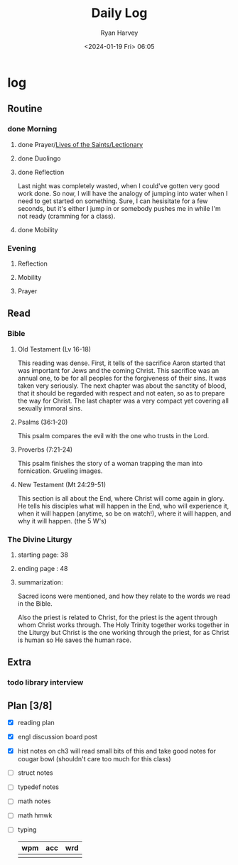 #+title: Daily Log
#+author: Ryan Harvey
#+date: <2024-01-19 Fri> 06:05
* log 
** Routine
*** done Morning
**** done Prayer/[[https://goarch.org][Lives of the Saints/Lectionary]]
**** done Duolingo
**** done Reflection
Last night was completely wasted, when I could've gotten very good work done. So now, I will have the analogy of jumping into water when I need to get started on something. Sure, I can hesisitate for a few seconds, but it's either I jump in or somebody pushes me in while I'm not ready (cramming for a class).
**** done Mobility
*** Evening
**** Reflection
**** Mobility
**** Prayer
** Read
*** Bible 
**** Old Testament (Lv 16-18)
This reading was dense. First, it tells of the sacrifice Aaron started that was important for Jews and the coming Christ. This sacrifice was an annual one, to be for all peoples for the forgiveness of their sins. It was taken very seriously. The next chapter was about the sanctity of blood, that it should be regarded with respect and not eaten, so as to prepare the way for Christ. The last chapter was a very compact yet covering all sexually immoral sins.
**** Psalms (36:1-20)
This psalm compares the evil with the one who trusts in the Lord.
**** Proverbs (7:21-24)
This psalm finishes the story of a woman trapping the man into fornication. Grueling images.
**** New Testament (Mt 24:29-51)
This section is all about the End, where Christ will come again in glory. He tells his disciples what will happen in the End, who will experience it, when it will happen (anytime, so be on watch!), where it will happen, and why it will happen. (the 5 W's)
*** The Divine Liturgy
**** starting page: 38
**** ending page  : 48
**** summarization: 
Sacred icons were mentioned, and how they relate to the words we read in the Bible.

Also the priest is related to Christ, for the priest is the agent through whom Christ works through. The Holy Trinity together works together in the Liturgy but Christ is the one working through the priest, for as Christ is human so He saves the human race.
** Extra
*** todo library interview
SCHEDULED: <2024-01-22 Mon 15:30>
** Plan [3/8]
- [X] reading plan
- [X] engl discussion board post
- [X] hist notes on ch3
  will read small bits of this and take good notes for cougar bowl (shouldn't care too much for this class)
- [ ] struct notes
- [ ] typedef notes
- [ ] math notes
- [ ] math hmwk
- [ ] typing
  | wpm | acc | wrd |
  |-----+-----+-----|
  |     |     |     |
